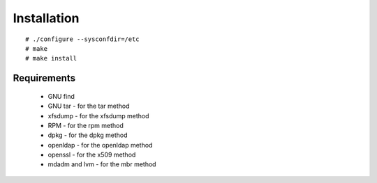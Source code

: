 Installation
=============
::

 # ./configure --sysconfdir=/etc
 # make
 # make install

Requirements
------------

    * GNU find
    * GNU tar - for the tar method
    * xfsdump - for the xfsdump method
    * RPM - for the rpm method
    * dpkg - for the dpkg method
    * openldap - for the openldap method
    * openssl - for the x509 method
    * mdadm and lvm - for the mbr method

